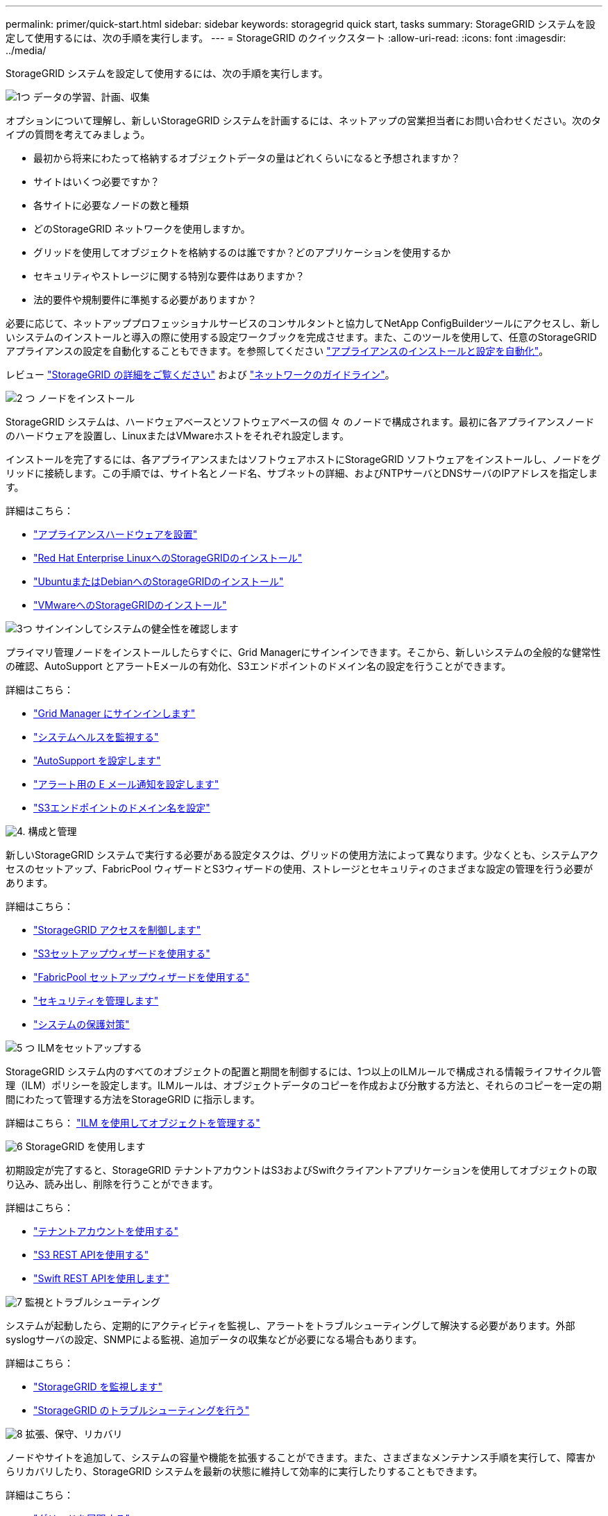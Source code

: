 ---
permalink: primer/quick-start.html 
sidebar: sidebar 
keywords: storagegrid quick start, tasks 
summary: StorageGRID システムを設定して使用するには、次の手順を実行します。 
---
= StorageGRID のクイックスタート
:allow-uri-read: 
:icons: font
:imagesdir: ../media/


[role="lead"]
StorageGRID システムを設定して使用するには、次の手順を実行します。

.image:https://raw.githubusercontent.com/NetAppDocs/common/main/media/number-1.png["1つ"] データの学習、計画、収集
[role="quick-margin-para"]
オプションについて理解し、新しいStorageGRID システムを計画するには、ネットアップの営業担当者にお問い合わせください。次のタイプの質問を考えてみましょう。

[role="quick-margin-list"]
* 最初から将来にわたって格納するオブジェクトデータの量はどれくらいになると予想されますか？
* サイトはいくつ必要ですか？
* 各サイトに必要なノードの数と種類
* どのStorageGRID ネットワークを使用しますか。
* グリッドを使用してオブジェクトを格納するのは誰ですか？どのアプリケーションを使用するか
* セキュリティやストレージに関する特別な要件はありますか？
* 法的要件や規制要件に準拠する必要がありますか？


[role="quick-margin-para"]
必要に応じて、ネットアッププロフェッショナルサービスのコンサルタントと協力してNetApp ConfigBuilderツールにアクセスし、新しいシステムのインストールと導入の際に使用する設定ワークブックを完成させます。また、このツールを使用して、任意のStorageGRID アプライアンスの設定を自動化することもできます。を参照してください https://docs.netapp.com/us-en/storagegrid-appliances/installconfig/automating-appliance-installation-and-configuration.html["アプライアンスのインストールと設定を自動化"^]。

[role="quick-margin-para"]
レビュー link:index.html["StorageGRID の詳細をご覧ください"] および link:../network/index.html["ネットワークのガイドライン"]。

.image:https://raw.githubusercontent.com/NetAppDocs/common/main/media/number-2.png["2 つ"] ノードをインストール
[role="quick-margin-para"]
StorageGRID システムは、ハードウェアベースとソフトウェアベースの個 々 のノードで構成されます。最初に各アプライアンスノードのハードウェアを設置し、LinuxまたはVMwareホストをそれぞれ設定します。

[role="quick-margin-para"]
インストールを完了するには、各アプライアンスまたはソフトウェアホストにStorageGRID ソフトウェアをインストールし、ノードをグリッドに接続します。この手順では、サイト名とノード名、サブネットの詳細、およびNTPサーバとDNSサーバのIPアドレスを指定します。

[role="quick-margin-para"]
詳細はこちら：

[role="quick-margin-list"]
* https://docs.netapp.com/us-en/storagegrid-appliances/installconfig/index.html["アプライアンスハードウェアを設置"^]
* link:../rhel/index.html["Red Hat Enterprise LinuxへのStorageGRIDのインストール"]
* link:../ubuntu/index.html["UbuntuまたはDebianへのStorageGRIDのインストール"]
* link:../vmware/index.html["VMwareへのStorageGRIDのインストール"]


.image:https://raw.githubusercontent.com/NetAppDocs/common/main/media/number-3.png["3つ"] サインインしてシステムの健全性を確認します
[role="quick-margin-para"]
プライマリ管理ノードをインストールしたらすぐに、Grid Managerにサインインできます。そこから、新しいシステムの全般的な健常性の確認、AutoSupport とアラートEメールの有効化、S3エンドポイントのドメイン名の設定を行うことができます。

[role="quick-margin-para"]
詳細はこちら：

[role="quick-margin-list"]
* link:../admin/signing-in-to-grid-manager.html["Grid Manager にサインインします"]
* link:../monitor/monitoring-system-health.html["システムヘルスを監視する"]
* link:../admin/configure-autosupport-grid-manager.html["AutoSupport を設定します"]
* link:../monitor/email-alert-notifications.html["アラート用の E メール通知を設定します"]
* link:../admin/configuring-s3-api-endpoint-domain-names.html["S3エンドポイントのドメイン名を設定"]


.image:https://raw.githubusercontent.com/NetAppDocs/common/main/media/number-4.png["4."] 構成と管理
[role="quick-margin-para"]
新しいStorageGRID システムで実行する必要がある設定タスクは、グリッドの使用方法によって異なります。少なくとも、システムアクセスのセットアップ、FabricPool ウィザードとS3ウィザードの使用、ストレージとセキュリティのさまざまな設定の管理を行う必要があります。

[role="quick-margin-para"]
詳細はこちら：

[role="quick-margin-list"]
* link:../admin/controlling-storagegrid-access.html["StorageGRID アクセスを制御します"]
* link:../admin/use-s3-setup-wizard.html["S3セットアップウィザードを使用する"]
* link:../fabricpool/use-fabricpool-setup-wizard.html["FabricPool セットアップウィザードを使用する"]
* link:../admin/manage-security.html["セキュリティを管理します"]
* link:../harden/index.html["システムの保護対策"]


.image:https://raw.githubusercontent.com/NetAppDocs/common/main/media/number-5.png["5 つ"] ILMをセットアップする
[role="quick-margin-para"]
StorageGRID システム内のすべてのオブジェクトの配置と期間を制御するには、1つ以上のILMルールで構成される情報ライフサイクル管理（ILM）ポリシーを設定します。ILMルールは、オブジェクトデータのコピーを作成および分散する方法と、それらのコピーを一定の期間にわたって管理する方法をStorageGRID に指示します。

[role="quick-margin-para"]
詳細はこちら： link:../ilm/index.html["ILM を使用してオブジェクトを管理する"]

.image:https://raw.githubusercontent.com/NetAppDocs/common/main/media/number-6.png["6"] StorageGRID を使用します
[role="quick-margin-para"]
初期設定が完了すると、StorageGRID テナントアカウントはS3およびSwiftクライアントアプリケーションを使用してオブジェクトの取り込み、読み出し、削除を行うことができます。

[role="quick-margin-para"]
詳細はこちら：

[role="quick-margin-list"]
* link:../tenant/index.html["テナントアカウントを使用する"]
* link:../s3/index.html["S3 REST APIを使用する"]
* link:../swift/index.html["Swift REST APIを使用します"]


.image:https://raw.githubusercontent.com/NetAppDocs/common/main/media/number-7.png["7"] 監視とトラブルシューティング
[role="quick-margin-para"]
システムが起動したら、定期的にアクティビティを監視し、アラートをトラブルシューティングして解決する必要があります。外部syslogサーバの設定、SNMPによる監視、追加データの収集などが必要になる場合もあります。

[role="quick-margin-para"]
詳細はこちら：

[role="quick-margin-list"]
* link:../monitor/index.html["StorageGRID を監視します"]
* link:../troubleshoot/index.html["StorageGRID のトラブルシューティングを行う"]


.image:https://raw.githubusercontent.com/NetAppDocs/common/main/media/number-8.png["8"] 拡張、保守、リカバリ
[role="quick-margin-para"]
ノードやサイトを追加して、システムの容量や機能を拡張することができます。また、さまざまなメンテナンス手順を実行して、障害からリカバリしたり、StorageGRID システムを最新の状態に維持して効率的に実行したりすることもできます。

[role="quick-margin-para"]
詳細はこちら：

[role="quick-margin-list"]
* link:../landing-expand/index.html["グリッドを展開する"]
* link:../landing-maintain/index.html["グリッドのメンテナンス"]
* link:../maintain/grid-node-recovery-procedures.html["ノードをリカバリ"]

